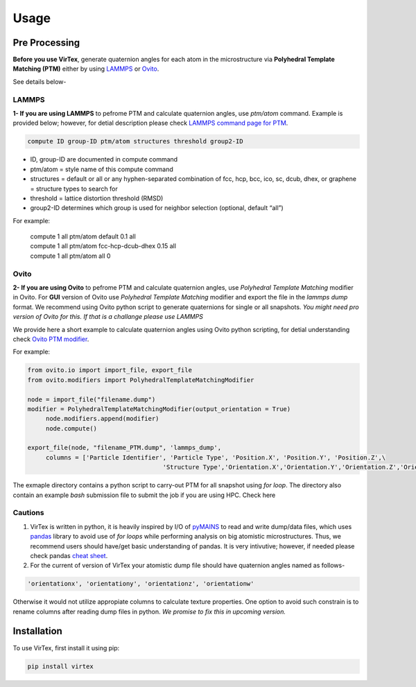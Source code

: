 Usage
=====

.. _installation:

Pre Processing
--------------
**Before you use VirTex**, generate quaternion angles for each atom in the microstructure via **Polyhedral Template Matching (PTM)** either by using `LAMMPS <https://www.lammps.org/#gsc.tab=0>`_ or `Ovito <https://www.ovito.org/>`_. 

| See details below-

LAMMPS
~~~~~~
**1- If you are using LAMMPS** to pefrome PTM and calculate quaternion angles, use *ptm/atom* command. Example is provided below; however, for detial description please check `LAMMPS command page for PTM <https://docs.lammps.org/compute_ptm_atom.html>`_.

.. code-block:: console

   compute ID group-ID ptm/atom structures threshold group2-ID
..

* ID, group-ID are documented in compute command
* ptm/atom = style name of this compute command 
* structures = default or all or any hyphen-separated combination of fcc, hcp, bcc, ico, sc, dcub, dhex, or graphene = structure types to search for
* threshold = lattice distortion threshold (RMSD)  
* group2-ID determines which group is used for neighbor selection (optional, default “all”)  

For example:

   | compute 1 all ptm/atom default 0.1 all
   | compute 1 all ptm/atom fcc-hcp-dcub-dhex 0.15 all
   | compute 1 all ptm/atom all 0

Ovito
~~~~~~
**2- If you are using Ovito** to pefrome PTM and calculate quaternion angles, use *Polyhedral Template Matching* modifier in Ovito. For **GUI** version of Ovito use *Polyhedral Template Matching* modifier and export the file in the *lammps dump* format. We recommend using Ovito python script to generate quaternions for single or all snapshots. *You might need pro version of Ovito for this. If that is a challange please use LAMMPS*

We provide here a short example to calculate quaternion angles using Ovito python scripting, for detial understanding check `Ovito PTM modifier <https://www.ovito.org/docs/current/python/modules/ovito_modifiers.html#ovito.modifiers.PolyhedralTemplateMatchingModifier>`_.

For example:

.. code-block:: python

   from ovito.io import import_file, export_file
   from ovito.modifiers import PolyhedralTemplateMatchingModifier
   
   node = import_file("filename.dump")
   modifier = PolyhedralTemplateMatchingModifier(output_orientation = True)
	node.modifiers.append(modifier)
	node.compute()
   
   export_file(node, "filename_PTM.dump", 'lammps_dump',
	columns = ['Particle Identifier', 'Particle Type', 'Position.X', 'Position.Y', 'Position.Z',\
					'Structure Type','Orientation.X','Orientation.Y','Orientation.Z','Orientation.W'])
..

The exmaple directory contains a python script to carry-out PTM for all snapshot using *for loop*. The directory also contain an example *bash* submission file to submit the job if you are using HPC. Check here

Cautions
~~~~~~~

1. VirTex is written in python, it is heavily inspired by I/O of `pyMAINS <https://github.com/mrcavam/pyMAINS>`_ to read and write dump/data files, which uses `pandas <https://pandas.pydata.org/>`_ library to avoid use of *for loops* while performing analysis on big atomistic microstructures. Thus, we recommend users should have/get basic understanding of pandas. It is very intivutive; however, if needed please check pandas `cheat sheet <https://pandas.pydata.org/Pandas_Cheat_Sheet.pdf>`_.

2. For the current of version of VirTex your atomistic dump file should have quaternion angles named as follows-

.. code-block:: python

	'orientationx', 'orientationy', 'orientationz', 'orientationw'

Otherwise it would not utilize appropiate columns to calculate texture properties. One option to avoid such constrain is to rename columns after reading dump files in python. *We promise to fix this in upcoming version.*


Installation
------------

To use VirTex, first install it using pip:

.. code-block:: console

   pip install virtex

..
	Creating recipes
	----------------

	To retrieve a list of random ingredients,
	you can use the ``lumache.get_random_ingredients()`` function:

	.. autofunction:: lumache.get_random_ingredients

	The ``kind`` parameter should be either ``"meat"``, ``"fish"``,
	or ``"veggies"``. Otherwise, :py:func:`lumache.get_random_ingredients`
	will raise an exception.

	.. autoexception:: lumache.InvalidKindError

	For examples:

	>>> import lumache
	>>> lumache.get_random_ingredients()
	['shells', 'gorgonzola', 'parsley']

